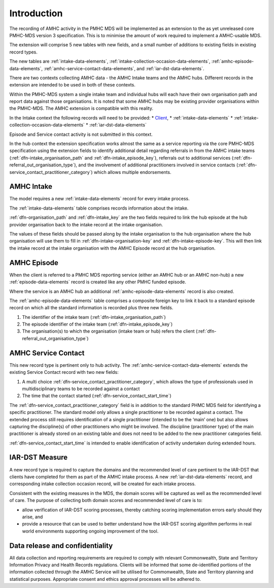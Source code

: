 .. _amhc-introduction:

Introduction
============

The recording of AMHC activity in the PMHC MDS will be implemented as an
extension to the as yet unreleased core PMHC-MDS version 3 specification. This
is to minimise the amount of work required to implement a AMHC-usable MDS.

The extension will comprise 5 new tables with new fields, and a small number
of additions to existing fields in existing record types.

The new tables are :ref:`intake-data-elements`,
:ref:`intake-collection-occasion-data-elements`,
:ref:`amhc-episode-data-elements`,
:ref:`amhc-service-contact-data-elements`, and
:ref:`iar-dst-data-elements`.

There are two contexts collecting AMHC data - the AMHC Intake teams and the AMHC hubs.
Different records in the extension are intended to be used in both of these contexts.

Within the PMHC-MDS system a single intake team and individual hubs
will each have their own organisation path and report data against those
organisations. It is noted that some AMHC hubs may be existing provider
organisations within the PMHC-MDS. The AMHC extension is compatible
with this reality.

In the Intake context the following records will need to be provided:
* `Client <https://docs.pmhc-mds.com/data-specification/data-model-and-specifications.html#client-data-elements>`_,
* :ref:`intake-data-elements`
* :ref:`intake-collection-occasion-data-elements`
* :ref:`iar-dst-data-elements`

Episode and Service contact activity is not submitted in this context.

In the hub context the extension specification works almost the same as a
service reporting via the core PMHC-MDS specification using the extension
fields to identify additional detail regarding referrals in from the
AMHC intake teams (:ref:`dfn-intake_organisation_path` and :ref:`dfn-intake_episode_key`),
referrals out to additional services (:ref:`dfn-referral_out_organisation_type`), and
the involvement of additional practitioners involved in service
contacts (:ref:`dfn-service_contact_practitioner_category`) which allows
multiple endorsements.

.. _amhc-introduction-intake:

AMHC Intake
~~~~~~~~~~~

The model requires a new :ref:`intake-data-elements` record for every intake process.

The :ref:`intake-data-elements` table comprises records information about the
intake.

:ref:`dfn-organisation_path` and :ref:`dfn-intake_key` are the
two fields required to link the hub episode at the hub provider organisation
back to the intake record at the intake organisation.

The values of these fields should be passed along by the intake organisation
to the hub organisation where the hub organisation will use them to fill in
:ref:`dfn-intake-organisation-key` and :ref:`dfn-intake-episode-key`. This will
then link the intake record at the intake organisation with the AMHC Episode
record at the hub organisation.

.. _amhc-introduction-episode:

AMHC Episode
~~~~~~~~~~~~

When the client is referred to a PMHC MDS reporting service (either an AMHC hub
or an AMHC non-hub) a new :ref:`episode-data-elements` record is created like
any other PMHC funded episode.

Where the service is an AMHC hub an additional :ref:`amhc-episode-data-elements`
record is also created.

The :ref:`amhc-episode-data-elements` table comprises a composite foreign key to link it
back to a standard episode record on which all the standard information is
recorded plus three new fields.

1. The identifier of the intake team (:ref:`dfn-intake_organisation_path`)
2. The episode identifier of the intake team (:ref:`dfn-intake_episode_key`)
3. The organisation(s) to which the organisation (intake team or hub) refers
   the client (:ref:`dfn-referral_out_organisation_type`)

.. _amhc-introduction-service-contact:

AMHC Service Contact
~~~~~~~~~~~~~~~~~~~~

This new record type is pertinent only to hub activity.
The :ref:`amhc-service-contact-data-elements`
extends the existing Service Contact record with two new fields:

1. A multi choice :ref:`dfn-service_contact_practitioner_category`, which
   allows the type of professionals used in multidisciplinary teams to be
   recorded against a contact
2. The time that the contact started (:ref:`dfn-service_contact_start_time`)

The :ref:`dfn-service_contact_practitioner_category` field is in addition to
the standard PHMC MDS field for identifying a specific practitioner. The
standard model only allows a single practitioner to be recorded against a
contact. The extended process still requires identification of a single
practitioner (intended to be the ‘main’ one) but also allows capturing
the discipline(s) of other practitioners who might be involved. The
discipline (practitioner type) of the main practitioner is already stored
on an existing table and does not need to be added to the new practitioner
categories field.

:ref:`dfn-service_contact_start_time` is intended to enable identification of
activity undertaken during extended hours.

.. _amhc-introduction-iar-dst:

IAR-DST Measure
~~~~~~~~~~~~~~~

A new record type is required to capture the domains and the recommended
level of care pertinent to the IAR-DST that clients have completed for them
as part of the AMHC intake process. A new :ref:`iar-dst-data-elements` record, and
corresponding intake collection occasion record, will be created for each intake process.

Consistent with the existing measures in the MDS, the domain scores will be
captured as well as the recommended level of care. The purpose of collecting
both domain scores and recommended level of care is to:

* allow verification of IAR-DST scoring processes, thereby catching scoring
  implementation errors early should they arise, and
* provide a resource that can be used to better understand how the IAR-DST
  scoring algorithm performs in real world environments supporting ongoing
  improvement of the tool.


Data release and confidentiality
~~~~~~~~~~~~~~~~~~~~~~~~~~~~~~~~

All data collection and reporting requirements are required to comply with
relevant Commonwealth, State and Territory Information Privacy and Health
Records regulations. Clients will be informed that some de-identified portions of the
information collected through the AMHC Service will be utilised
for Commonwealth, State and Territory planning and statistical purposes.
Appropriate consent and ethics approval processes will be adhered to.
